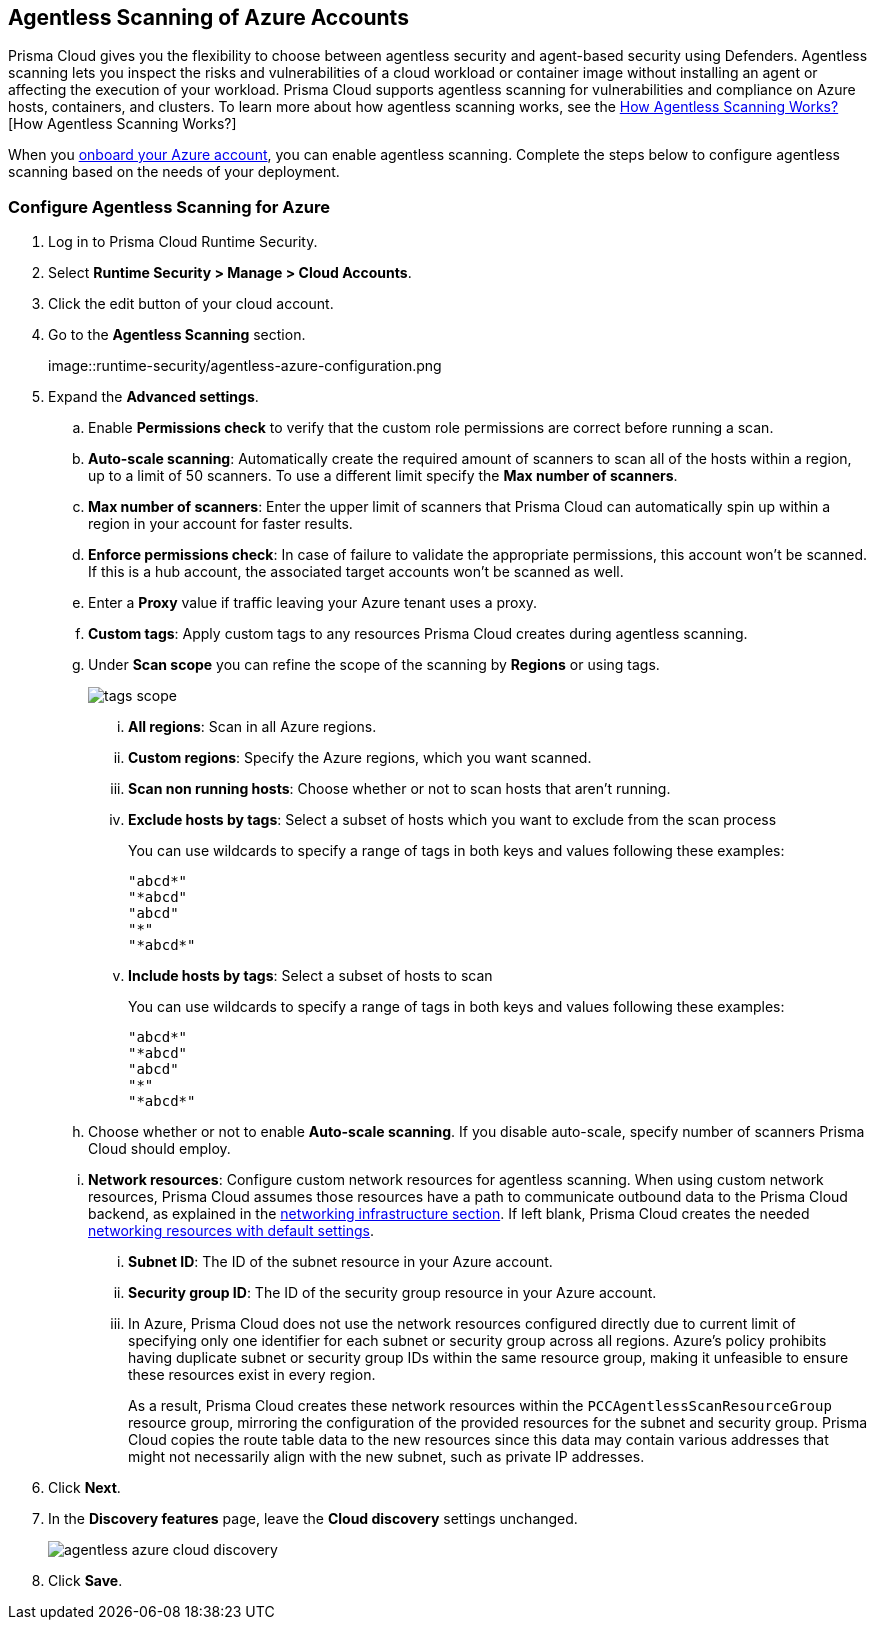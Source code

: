 [#azure-configure-agentless-pcee]
== Agentless Scanning of Azure Accounts

Prisma Cloud gives you the flexibility to choose between agentless security and agent-based security using Defenders. Agentless scanning lets you inspect the risks and vulnerabilities of a cloud workload or container image without installing an agent or affecting the execution of your workload. Prisma Cloud supports agentless scanning for vulnerabilities and compliance on Azure hosts, containers, and clusters. To learn more about how agentless scanning works, see the xref:../agentless-scanning.adoc[How Agentless Scanning Works?][How Agentless Scanning Works?]

When you xref:../../../connect/connect-cloud-accounts/onboard-azure/onboard-azure.adoc[onboard your Azure account], you can enable agentless scanning.
Complete the steps below to configure agentless scanning based on the needs of your deployment.

[.task]
=== Configure Agentless Scanning for Azure

[.procedure]

. Log in to Prisma Cloud Runtime Security.

. Select *Runtime Security > Manage > Cloud Accounts*.

. Click the edit button of your cloud account.

. Go to the *Agentless Scanning* section.
+
image::runtime-security/agentless-azure-configuration.png

. Expand the *Advanced settings*.

.. Enable *Permissions check* to verify that the custom role permissions are correct before running a scan.

.. *Auto-scale scanning*: Automatically create the required amount of scanners to scan all of the hosts within a region, up to a limit of 50 scanners.
To use a different limit specify the *Max number of scanners*.

.. *Max number of scanners*: Enter the upper limit of scanners that Prisma Cloud can automatically spin up within a region in your account for faster results.

.. *Enforce permissions check*: In case of failure to validate the appropriate permissions, this account won't be scanned.
If this is a hub account, the associated target accounts won't be scanned as well.

.. Enter a *Proxy* value if traffic leaving your Azure tenant uses a proxy.

.. *Custom tags*: Apply custom tags to any resources Prisma Cloud creates during agentless scanning.

.. Under *Scan scope* you can refine the scope of the scanning by *Regions* or using tags.
+
image::runtime-security/tags-scope.png[]

... *All regions*: Scan in all Azure regions.

... *Custom regions*: Specify the Azure regions, which you want scanned.

... *Scan non running hosts*: Choose whether or not to scan hosts that aren't running.

... *Exclude hosts by tags*: Select a subset of hosts which you want to exclude from the scan process
+
You can use wildcards to specify a range of tags in both keys and values following these examples:
+
[source]
----
"abcd*"
"*abcd"
"abcd"
"*"
"*abcd*"
----

... *Include hosts by tags*: Select a subset of hosts to scan
+
You can use wildcards to specify a range of tags in both keys and values following these examples:
+
[source]
----
"abcd*"
"*abcd"
"abcd"
"*"
"*abcd*"
----

.. Choose whether or not to enable *Auto-scale scanning*. If you disable auto-scale, specify number of scanners Prisma Cloud should employ.

.. *Network resources*: Configure custom network resources for agentless scanning. When using custom network resources, Prisma Cloud assumes those resources have a path to communicate outbound data to the Prisma Cloud backend, as explained in the xref:../agentless-scanning.adoc#networking-infrastructure[networking infrastructure section]. If left blank, Prisma Cloud creates the needed xref:../agentless-scanning.adoc#networking-infrastructure[networking resources with default settings].

... *Subnet ID*: The ID of the subnet resource in your Azure account.
... *Security group ID*: The ID of the security group resource in your Azure account.
... In Azure, Prisma Cloud does not use the network resources configured directly due to current limit of specifying only one identifier for each subnet or security group across all regions. Azure's policy prohibits having duplicate subnet or security group IDs within the same resource group, making it unfeasible to ensure these resources exist in every region.
+
As a result, Prisma Cloud creates these network resources within the `PCCAgentlessScanResourceGroup` resource group, mirroring the configuration of the provided resources for the subnet and security group.
Prisma Cloud copies the route table data to the new resources since this data may contain various addresses that might not necessarily align with the new subnet, such as private IP addresses.

. Click *Next*.

. In the *Discovery features* page, leave the *Cloud discovery* settings unchanged.
+
image::runtime-security/agentless-azure-cloud-discovery.png[]

. Click *Save*.
